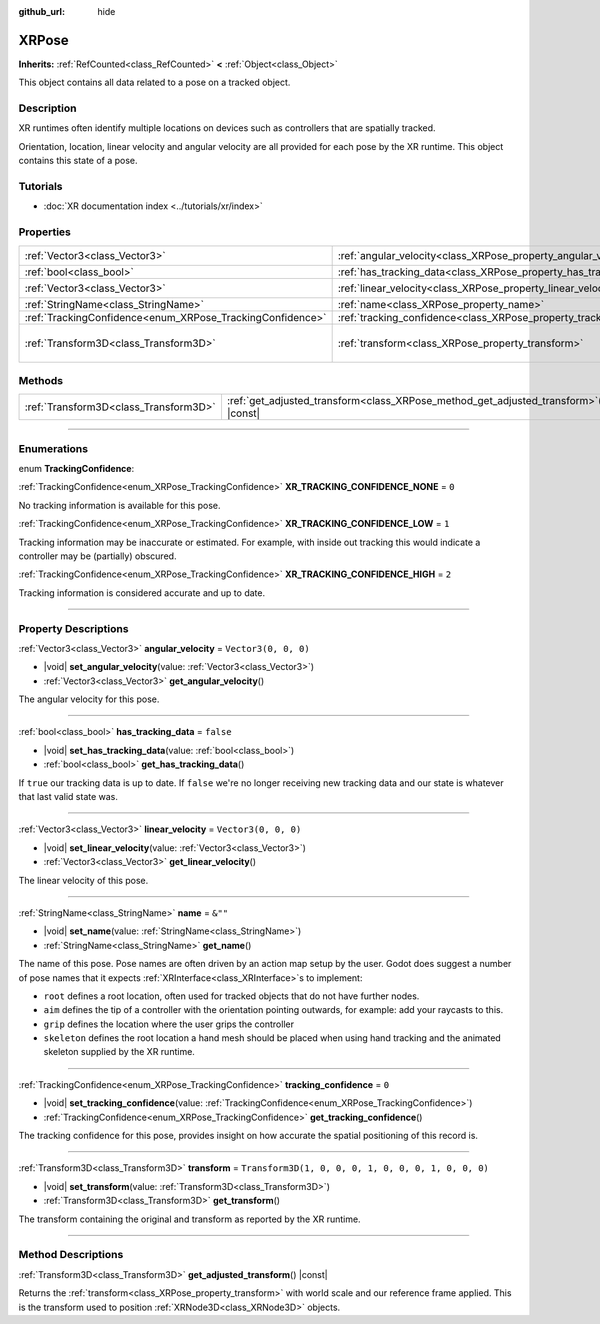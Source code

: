 :github_url: hide

.. DO NOT EDIT THIS FILE!!!
.. Generated automatically from Godot engine sources.
.. Generator: https://github.com/godotengine/godot/tree/master/doc/tools/make_rst.py.
.. XML source: https://github.com/godotengine/godot/tree/master/doc/classes/XRPose.xml.

.. _class_XRPose:

XRPose
======

**Inherits:** :ref:`RefCounted<class_RefCounted>` **<** :ref:`Object<class_Object>`

This object contains all data related to a pose on a tracked object.

.. rst-class:: classref-introduction-group

Description
-----------

XR runtimes often identify multiple locations on devices such as controllers that are spatially tracked.

Orientation, location, linear velocity and angular velocity are all provided for each pose by the XR runtime. This object contains this state of a pose.

.. rst-class:: classref-introduction-group

Tutorials
---------

- :doc:`XR documentation index <../tutorials/xr/index>`

.. rst-class:: classref-reftable-group

Properties
----------

.. table::
   :widths: auto

   +-----------------------------------------------------------+-----------------------------------------------------------------------+-----------------------------------------------------+
   | :ref:`Vector3<class_Vector3>`                             | :ref:`angular_velocity<class_XRPose_property_angular_velocity>`       | ``Vector3(0, 0, 0)``                                |
   +-----------------------------------------------------------+-----------------------------------------------------------------------+-----------------------------------------------------+
   | :ref:`bool<class_bool>`                                   | :ref:`has_tracking_data<class_XRPose_property_has_tracking_data>`     | ``false``                                           |
   +-----------------------------------------------------------+-----------------------------------------------------------------------+-----------------------------------------------------+
   | :ref:`Vector3<class_Vector3>`                             | :ref:`linear_velocity<class_XRPose_property_linear_velocity>`         | ``Vector3(0, 0, 0)``                                |
   +-----------------------------------------------------------+-----------------------------------------------------------------------+-----------------------------------------------------+
   | :ref:`StringName<class_StringName>`                       | :ref:`name<class_XRPose_property_name>`                               | ``&""``                                             |
   +-----------------------------------------------------------+-----------------------------------------------------------------------+-----------------------------------------------------+
   | :ref:`TrackingConfidence<enum_XRPose_TrackingConfidence>` | :ref:`tracking_confidence<class_XRPose_property_tracking_confidence>` | ``0``                                               |
   +-----------------------------------------------------------+-----------------------------------------------------------------------+-----------------------------------------------------+
   | :ref:`Transform3D<class_Transform3D>`                     | :ref:`transform<class_XRPose_property_transform>`                     | ``Transform3D(1, 0, 0, 0, 1, 0, 0, 0, 1, 0, 0, 0)`` |
   +-----------------------------------------------------------+-----------------------------------------------------------------------+-----------------------------------------------------+

.. rst-class:: classref-reftable-group

Methods
-------

.. table::
   :widths: auto

   +---------------------------------------+-----------------------------------------------------------------------------------------+
   | :ref:`Transform3D<class_Transform3D>` | :ref:`get_adjusted_transform<class_XRPose_method_get_adjusted_transform>`\ (\ ) |const| |
   +---------------------------------------+-----------------------------------------------------------------------------------------+

.. rst-class:: classref-section-separator

----

.. rst-class:: classref-descriptions-group

Enumerations
------------

.. _enum_XRPose_TrackingConfidence:

.. rst-class:: classref-enumeration

enum **TrackingConfidence**:

.. _class_XRPose_constant_XR_TRACKING_CONFIDENCE_NONE:

.. rst-class:: classref-enumeration-constant

:ref:`TrackingConfidence<enum_XRPose_TrackingConfidence>` **XR_TRACKING_CONFIDENCE_NONE** = ``0``

No tracking information is available for this pose.

.. _class_XRPose_constant_XR_TRACKING_CONFIDENCE_LOW:

.. rst-class:: classref-enumeration-constant

:ref:`TrackingConfidence<enum_XRPose_TrackingConfidence>` **XR_TRACKING_CONFIDENCE_LOW** = ``1``

Tracking information may be inaccurate or estimated. For example, with inside out tracking this would indicate a controller may be (partially) obscured.

.. _class_XRPose_constant_XR_TRACKING_CONFIDENCE_HIGH:

.. rst-class:: classref-enumeration-constant

:ref:`TrackingConfidence<enum_XRPose_TrackingConfidence>` **XR_TRACKING_CONFIDENCE_HIGH** = ``2``

Tracking information is considered accurate and up to date.

.. rst-class:: classref-section-separator

----

.. rst-class:: classref-descriptions-group

Property Descriptions
---------------------

.. _class_XRPose_property_angular_velocity:

.. rst-class:: classref-property

:ref:`Vector3<class_Vector3>` **angular_velocity** = ``Vector3(0, 0, 0)``

.. rst-class:: classref-property-setget

- |void| **set_angular_velocity**\ (\ value\: :ref:`Vector3<class_Vector3>`\ )
- :ref:`Vector3<class_Vector3>` **get_angular_velocity**\ (\ )

The angular velocity for this pose.

.. rst-class:: classref-item-separator

----

.. _class_XRPose_property_has_tracking_data:

.. rst-class:: classref-property

:ref:`bool<class_bool>` **has_tracking_data** = ``false``

.. rst-class:: classref-property-setget

- |void| **set_has_tracking_data**\ (\ value\: :ref:`bool<class_bool>`\ )
- :ref:`bool<class_bool>` **get_has_tracking_data**\ (\ )

If ``true`` our tracking data is up to date. If ``false`` we're no longer receiving new tracking data and our state is whatever that last valid state was.

.. rst-class:: classref-item-separator

----

.. _class_XRPose_property_linear_velocity:

.. rst-class:: classref-property

:ref:`Vector3<class_Vector3>` **linear_velocity** = ``Vector3(0, 0, 0)``

.. rst-class:: classref-property-setget

- |void| **set_linear_velocity**\ (\ value\: :ref:`Vector3<class_Vector3>`\ )
- :ref:`Vector3<class_Vector3>` **get_linear_velocity**\ (\ )

The linear velocity of this pose.

.. rst-class:: classref-item-separator

----

.. _class_XRPose_property_name:

.. rst-class:: classref-property

:ref:`StringName<class_StringName>` **name** = ``&""``

.. rst-class:: classref-property-setget

- |void| **set_name**\ (\ value\: :ref:`StringName<class_StringName>`\ )
- :ref:`StringName<class_StringName>` **get_name**\ (\ )

The name of this pose. Pose names are often driven by an action map setup by the user. Godot does suggest a number of pose names that it expects :ref:`XRInterface<class_XRInterface>`\ s to implement:

- ``root`` defines a root location, often used for tracked objects that do not have further nodes.

- ``aim`` defines the tip of a controller with the orientation pointing outwards, for example: add your raycasts to this.

- ``grip`` defines the location where the user grips the controller

- ``skeleton`` defines the root location a hand mesh should be placed when using hand tracking and the animated skeleton supplied by the XR runtime.

.. rst-class:: classref-item-separator

----

.. _class_XRPose_property_tracking_confidence:

.. rst-class:: classref-property

:ref:`TrackingConfidence<enum_XRPose_TrackingConfidence>` **tracking_confidence** = ``0``

.. rst-class:: classref-property-setget

- |void| **set_tracking_confidence**\ (\ value\: :ref:`TrackingConfidence<enum_XRPose_TrackingConfidence>`\ )
- :ref:`TrackingConfidence<enum_XRPose_TrackingConfidence>` **get_tracking_confidence**\ (\ )

The tracking confidence for this pose, provides insight on how accurate the spatial positioning of this record is.

.. rst-class:: classref-item-separator

----

.. _class_XRPose_property_transform:

.. rst-class:: classref-property

:ref:`Transform3D<class_Transform3D>` **transform** = ``Transform3D(1, 0, 0, 0, 1, 0, 0, 0, 1, 0, 0, 0)``

.. rst-class:: classref-property-setget

- |void| **set_transform**\ (\ value\: :ref:`Transform3D<class_Transform3D>`\ )
- :ref:`Transform3D<class_Transform3D>` **get_transform**\ (\ )

The transform containing the original and transform as reported by the XR runtime.

.. rst-class:: classref-section-separator

----

.. rst-class:: classref-descriptions-group

Method Descriptions
-------------------

.. _class_XRPose_method_get_adjusted_transform:

.. rst-class:: classref-method

:ref:`Transform3D<class_Transform3D>` **get_adjusted_transform**\ (\ ) |const|

Returns the :ref:`transform<class_XRPose_property_transform>` with world scale and our reference frame applied. This is the transform used to position :ref:`XRNode3D<class_XRNode3D>` objects.

.. |virtual| replace:: :abbr:`virtual (This method should typically be overridden by the user to have any effect.)`
.. |const| replace:: :abbr:`const (This method has no side effects. It doesn't modify any of the instance's member variables.)`
.. |vararg| replace:: :abbr:`vararg (This method accepts any number of arguments after the ones described here.)`
.. |constructor| replace:: :abbr:`constructor (This method is used to construct a type.)`
.. |static| replace:: :abbr:`static (This method doesn't need an instance to be called, so it can be called directly using the class name.)`
.. |operator| replace:: :abbr:`operator (This method describes a valid operator to use with this type as left-hand operand.)`
.. |bitfield| replace:: :abbr:`BitField (This value is an integer composed as a bitmask of the following flags.)`
.. |void| replace:: :abbr:`void (No return value.)`
